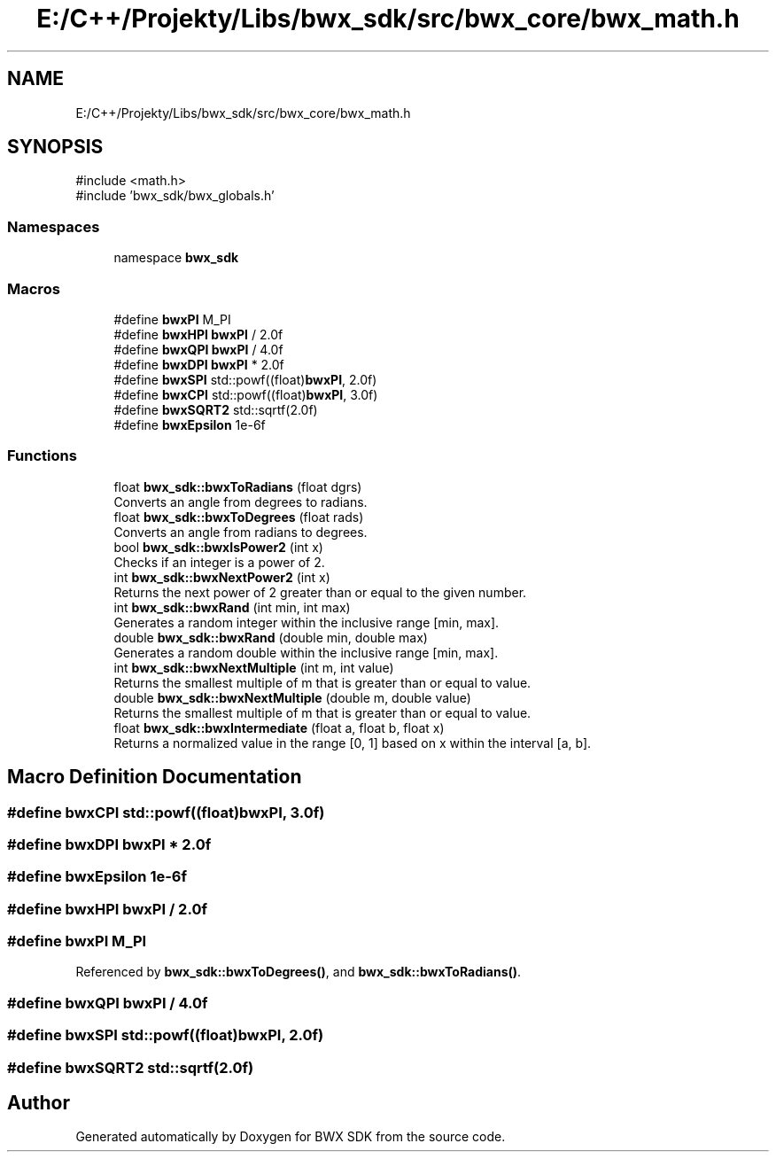 .TH "E:/C++/Projekty/Libs/bwx_sdk/src/bwx_core/bwx_math.h" 3 "Version 1.0.0" "BWX SDK" \" -*- nroff -*-
.ad l
.nh
.SH NAME
E:/C++/Projekty/Libs/bwx_sdk/src/bwx_core/bwx_math.h
.SH SYNOPSIS
.br
.PP
\fR#include <math\&.h>\fP
.br
\fR#include 'bwx_sdk/bwx_globals\&.h'\fP
.br

.SS "Namespaces"

.in +1c
.ti -1c
.RI "namespace \fBbwx_sdk\fP"
.br
.in -1c
.SS "Macros"

.in +1c
.ti -1c
.RI "#define \fBbwxPI\fP   M_PI"
.br
.ti -1c
.RI "#define \fBbwxHPI\fP   \fBbwxPI\fP / 2\&.0f"
.br
.ti -1c
.RI "#define \fBbwxQPI\fP   \fBbwxPI\fP / 4\&.0f"
.br
.ti -1c
.RI "#define \fBbwxDPI\fP   \fBbwxPI\fP * 2\&.0f"
.br
.ti -1c
.RI "#define \fBbwxSPI\fP   std::powf((float)\fBbwxPI\fP, 2\&.0f)"
.br
.ti -1c
.RI "#define \fBbwxCPI\fP   std::powf((float)\fBbwxPI\fP, 3\&.0f)"
.br
.ti -1c
.RI "#define \fBbwxSQRT2\fP   std::sqrtf(2\&.0f)"
.br
.ti -1c
.RI "#define \fBbwxEpsilon\fP   1e\-6f"
.br
.in -1c
.SS "Functions"

.in +1c
.ti -1c
.RI "float \fBbwx_sdk::bwxToRadians\fP (float dgrs)"
.br
.RI "Converts an angle from degrees to radians\&. "
.ti -1c
.RI "float \fBbwx_sdk::bwxToDegrees\fP (float rads)"
.br
.RI "Converts an angle from radians to degrees\&. "
.ti -1c
.RI "bool \fBbwx_sdk::bwxIsPower2\fP (int x)"
.br
.RI "Checks if an integer is a power of 2\&. "
.ti -1c
.RI "int \fBbwx_sdk::bwxNextPower2\fP (int x)"
.br
.RI "Returns the next power of 2 greater than or equal to the given number\&. "
.ti -1c
.RI "int \fBbwx_sdk::bwxRand\fP (int min, int max)"
.br
.RI "Generates a random integer within the inclusive range [min, max]\&. "
.ti -1c
.RI "double \fBbwx_sdk::bwxRand\fP (double min, double max)"
.br
.RI "Generates a random double within the inclusive range [min, max]\&. "
.ti -1c
.RI "int \fBbwx_sdk::bwxNextMultiple\fP (int m, int value)"
.br
.RI "Returns the smallest multiple of m that is greater than or equal to value\&. "
.ti -1c
.RI "double \fBbwx_sdk::bwxNextMultiple\fP (double m, double value)"
.br
.RI "Returns the smallest multiple of m that is greater than or equal to value\&. "
.ti -1c
.RI "float \fBbwx_sdk::bwxIntermediate\fP (float a, float b, float x)"
.br
.RI "Returns a normalized value in the range [0, 1] based on x within the interval [a, b]\&. "
.in -1c
.SH "Macro Definition Documentation"
.PP 
.SS "#define bwxCPI   std::powf((float)\fBbwxPI\fP, 3\&.0f)"

.SS "#define bwxDPI   \fBbwxPI\fP * 2\&.0f"

.SS "#define bwxEpsilon   1e\-6f"

.SS "#define bwxHPI   \fBbwxPI\fP / 2\&.0f"

.SS "#define bwxPI   M_PI"

.PP
Referenced by \fBbwx_sdk::bwxToDegrees()\fP, and \fBbwx_sdk::bwxToRadians()\fP\&.
.SS "#define bwxQPI   \fBbwxPI\fP / 4\&.0f"

.SS "#define bwxSPI   std::powf((float)\fBbwxPI\fP, 2\&.0f)"

.SS "#define bwxSQRT2   std::sqrtf(2\&.0f)"

.SH "Author"
.PP 
Generated automatically by Doxygen for BWX SDK from the source code\&.
